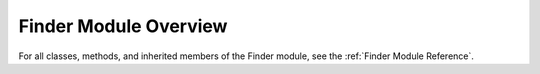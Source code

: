 Finder Module Overview
======================

For all classes, methods, and inherited members of the Finder module, see the :ref:`Finder Module Reference`.